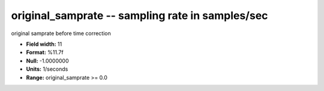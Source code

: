 .. _css3.0-original_samprate_attributes:

**original_samprate** -- sampling rate in samples/sec
-----------------------------------------------------

original samprate before time correction

* **Field width:** 11
* **Format:** %11.7f
* **Null:** -1.0000000
* **Units:** 1/seconds
* **Range:** original_samprate >= 0.0
